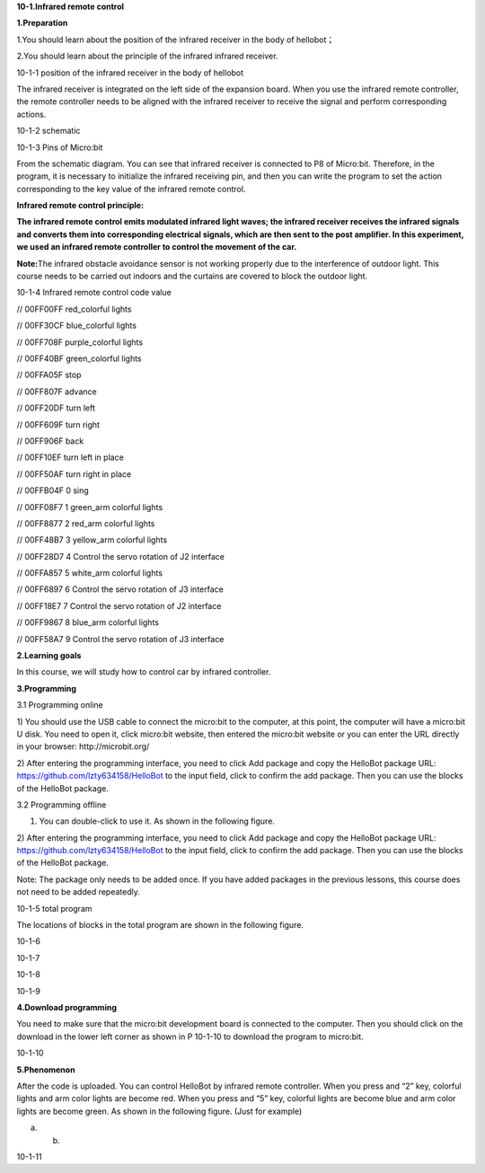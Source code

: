 **10-1.Infrared remote control**

\ **1.Preparation**

1.You should learn about the position of the infrared receiver in the
body of hellobot；

2.You should learn about the principle of the infrared infrared
receiver.

|image0|

10-1-1 position of the infrared receiver in the body of hellobot

The infrared receiver is integrated on the left side of the expansion
board. When you use the infrared remote controller, the remote
controller needs to be aligned with the infrared receiver to receive the
signal and perform corresponding actions.

|image1|

10-1-2 schematic

|image2|

10-1-3 Pins of Micro:bit

From the schematic diagram. You can see that infrared receiver is
connected to P8 of Micro:bit. Therefore, in the program, it is necessary
to initialize the infrared receiving pin, and then you can write the
program to set the action corresponding to the key value of the infrared
remote control.

**Infrared remote control principle:**

**The infrared remote control emits modulated infrared light waves; the
infrared receiver receives the infrared signals and converts them into
corresponding electrical signals, which are then sent to the post
amplifier. In this experiment, we used an infrared remote controller to
control the movement of the car.**

**Note:**\ The infrared obstacle avoidance sensor is not working
properly due to the interference of outdoor light. This course needs to
be carried out indoors and the curtains are covered to block the outdoor
light.

|image3|

10-1-4 Infrared remote control code value

// 00FF00FF |image4| red\_colorful lights

// 00FF30CF |image5| blue\_colorful lights

// 00FF708F |image6| purple\_colorful lights

// 00FF40BF |image7| green\_colorful lights

// 00FFA05F |image8| stop

// 00FF807F |image9|\ advance

// 00FF20DF |image10|\ turn left

// 00FF609F |image11|\ turn right

// 00FF906F |image12|\ back

// 00FF10EF |image13|\ turn left in place

// 00FF50AF |image14|\ turn right in place

// 00FFB04F 0 sing

// 00FF08F7 1 green\_arm colorful lights

// 00FF8877 2 red\_arm colorful lights

// 00FF48B7 3 yellow\_arm colorful lights

// 00FF28D7 4 Control the servo rotation of J2 interface

// 00FFA857 5 white\_arm colorful lights

// 00FF6897 6 Control the servo rotation of J3 interface

// 00FF18E7 7 Control the servo rotation of J2 interface

// 00FF9867 8 blue\_arm colorful lights

// 00FF58A7 9 Control the servo rotation of J3 interface

**2.Learning goals**

In this course, we will study how to control car by infrared controller.

**3.Programming**

3.1 Programming online

1) You should use the USB cable to connect the micro:bit to the
computer, at this point, the computer will have a micro:bit U disk. You
need to open it, click micro:bit website, then entered the micro:bit
website or you can enter the URL directly in your browser:
http://microbit.org/

2) After entering the programming interface, you need to click Add
package and copy the HelloBot package URL:
https://github.com/lzty634158/HelloBot to the input field, click to
confirm the add package. Then you can use the blocks of the HelloBot
package.

3.2 Programming offline

1) You can double-click to use it. As shown in the following figure.

|image15|

2) After entering the programming interface, you need to click Add
package and copy the HelloBot package URL:
https://github.com/lzty634158/HelloBot to the input field, click to
confirm the add package. Then you can use the blocks of the HelloBot
package.

Note: The package only needs to be added once. If you have added
packages in the previous lessons, this course does not need to be added
repeatedly.

|image16|

10-1-5 total program

The locations of blocks in the total program are shown in the following
figure.

|image17|

10-1-6

|image18|

10-1-7

|image19|

10-1-8

|image20|

10-1-9

**4.Download programming**

You need to make sure that the micro:bit development board is connected
to the computer. Then you should click on the download in the lower left
corner as shown in P 10-1-10 to download the program to micro:bit.

|image21|

10-1-10

**5.Phenomenon**

After the code is uploaded. You can control HelloBot by infrared remote
controller. When you press |image22| and “2” key, colorful lights and
arm color lights are become red. When you press |image23| and “5” key,
colorful lights are become blue and arm color lights are become green.
As shown in the following figure. (Just for example)

|image24| |image25|

(a) (b)

10-1-11

.. |image0| image:: media/image1.png
   :width: 5.76181in
   :height: 4.92986in
.. |image1| image:: media/image2.png
   :width: 3.15556in
   :height: 2.60417in
.. |image2| image:: media/image3.png
   :width: 5.76667in
   :height: 5.30972in
.. |image3| image:: media/image4.png
   :width: 4.47847in
   :height: 4.58264in
.. |image4| image:: media/image5.png
   :width: 0.36806in
   :height: 0.31111in
.. |image5| image:: media/image6.png
   :width: 0.33958in
   :height: 0.37708in
.. |image6| image:: media/image7.png
   :width: 0.33958in
   :height: 0.35833in
.. |image7| image:: media/image8.png
   :width: 0.35833in
   :height: 0.39653in
.. |image8| image:: media/image9.png
   :width: 0.33958in
   :height: 0.32986in
.. |image9| image:: media/image10.png
   :width: 0.37708in
   :height: 0.35833in
.. |image10| image:: media/image11.png
   :width: 0.35833in
   :height: 0.32986in
.. |image11| image:: media/image12.png
   :width: 0.33958in
   :height: 0.33958in
.. |image12| image:: media/image13.png
   :width: 0.39653in
   :height: 0.37708in
.. |image13| image:: media/image14.png
   :width: 0.32986in
   :height: 0.33958in
.. |image14| image:: media/image15.png
   :width: 0.32986in
   :height: 0.35833in
.. |image15| image:: media/image16.png
   :width: 0.93472in
   :height: 0.79514in
.. |image16| image:: media/image17.png
   :width: 5.76806in
   :height: 4.43194in
.. |image17| image:: media/image18.png
   :width: 5.29097in
   :height: 6.20764in
.. |image18| image:: media/image19.png
   :width: 5.76806in
   :height: 4.04028in
.. |image19| image:: media/image20.png
   :width: 5.63472in
   :height: 5.18681in
.. |image20| image:: media/image21.png
   :width: 5.76806in
   :height: 3.93264in
.. |image21| image:: media/image22.png
   :width: 5.76806in
   :height: 2.91389in
.. |image22| image:: media/image5.png
   :width: 0.36806in
   :height: 0.31111in
.. |image23| image:: media/image6.png
   :width: 0.33958in
   :height: 0.37708in
.. |image24| image:: media/image23.png
   :width: 2.64514in
   :height: 2.31597in
.. |image25| image:: media/image24.png
   :width: 2.45486in
   :height: 2.32569in
